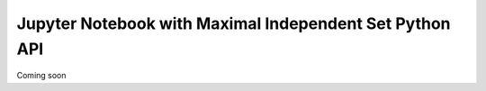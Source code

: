 Jupyter Notebook with Maximal Independent Set Python API
========================================================

Coming soon
